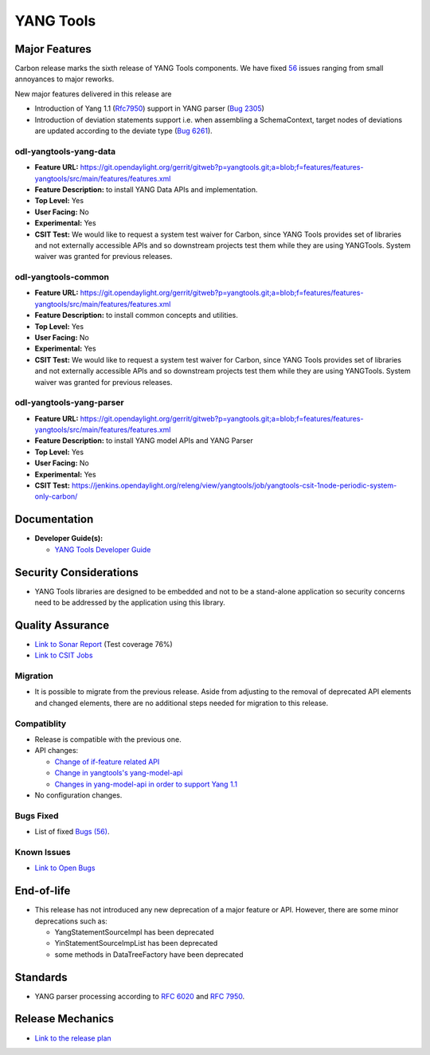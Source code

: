 ==========
YANG Tools
==========

Major Features
==============

Carbon release marks the sixth release of YANG Tools components. We have fixed `56 <https://bugs.opendaylight.org/buglist.cgi?bug_severity=blocker&bug_severity=critical&bug_severity=major&bug_severity=normal&bug_severity=minor&bug_severity=trivial&bug_severity=enhancement&columnlist=product%2Ccomponent%2Cassigned_to%2Cbug_severity%2Ccf_issue_type%2Cshort_desc%2Cbug_status%2Cpriority%2Cdeadline%2Ccf_target_milestone&component=General&f1=cf_target_milestone&known_name=Carbon%3A%20Yangtools&list_id=78630&o1=substring&order=bug_id&product=yangtools&query_based_on=Carbon%3A%20Yangtools&query_format=advanced&resolution=FIXED&v1=Carbon>`_ issues ranging from small annoyances to major reworks.

New major features delivered in this release are

* Introduction of Yang 1.1 (`Rfc7950 <https://tools.ietf.org/html/rfc7950>`_)
  support in YANG parser
  (`Bug 2305 <https://bugs.opendaylight.org/show_bug.cgi?id=2305>`_)
* Introduction of deviation statements support i.e. when assembling a
  SchemaContext, target nodes of deviations are updated according to the deviate
  type (`Bug 6261 <https://bugs.opendaylight.org/show_bug.cgi?id=6261>`_).

odl-yangtools-yang-data
-----------------------

* **Feature URL:** https://git.opendaylight.org/gerrit/gitweb?p=yangtools.git;a=blob;f=features/features-yangtools/src/main/features/features.xml
* **Feature Description:** to install YANG Data APIs and implementation.
* **Top Level:** Yes
* **User Facing:** No
* **Experimental:** Yes
* **CSIT Test:** We would like to request a system test waiver for Carbon, since
  YANG Tools provides set of libraries and not externally accessible APIs and so
  downstream projects test them while they are using YANGTools. System waiver
  was granted for previous releases.

odl-yangtools-common
--------------------

* **Feature URL:** https://git.opendaylight.org/gerrit/gitweb?p=yangtools.git;a=blob;f=features/features-yangtools/src/main/features/features.xml
* **Feature Description:** to install common concepts and utilities.
* **Top Level:** Yes
* **User Facing:** No
* **Experimental:** Yes
* **CSIT Test:** We would like to request a system test waiver for Carbon, since
  YANG Tools provides set of libraries and not externally accessible APIs and so
  downstream projects test them while they are using YANGTools. System waiver
  was granted for previous releases.

odl-yangtools-yang-parser
-------------------------

* **Feature URL:** https://git.opendaylight.org/gerrit/gitweb?p=yangtools.git;a=blob;f=features/features-yangtools/src/main/features/features.xml
* **Feature Description:** to install YANG model APIs and YANG Parser
* **Top Level:** Yes
* **User Facing:** No
* **Experimental:** Yes
* **CSIT Test:** https://jenkins.opendaylight.org/releng/view/yangtools/job/yangtools-csit-1node-periodic-system-only-carbon/

Documentation
=============
* **Developer Guide(s):**

  * `YANG Tools Developer Guide
    <http://docs.opendaylight.org/en/latest/developer-guide/yang-tools.html>`_

Security Considerations
=======================

* YANG Tools libraries are designed to be embedded and not to be a stand-alone
  application so security concerns need to be addressed by the application
  using this library.

Quality Assurance
=================

* `Link to Sonar Report <https://sonar.opendaylight.org/overview?id=13079>`_
  (Test coverage 76%)
* `Link to CSIT Jobs
  <https://jenkins.opendaylight.org/releng/view/yangtools/job/yangtools-csit-1node-periodic-system-only-carbon/>`_

Migration
---------

* It is possible to migrate from the previous release. Aside from adjusting to
  the removal of deprecated API elements and changed elements, there are no
  additional steps needed for migration to this release.

Compatiblity
------------

* Release is compatible with the previous one.
* API changes:

  * `Change of if-feature related API
    <https://wiki.opendaylight.org/view/Weather#Yangtools:_Change_of_if-feature_related_API>`_
  * `Change in yangtools's yang-model-api
    <https://wiki.opendaylight.org/view/Weather#Change_in_yangtools.27s_yang-model-api>`_
  * `Changes in yang-model-api in order to support Yang 1.1
    <https://bugs.opendaylight.org/show_bug.cgi?id=6989>`_
* No configuration changes.

Bugs Fixed
----------

* List of fixed `Bugs (56)
  <https://bugs.opendaylight.org/buglist.cgi?bug_severity=blocker&bug_severity=critical&bug_severity=major&bug_severity=normal&bug_severity=minor&bug_severity=trivial&bug_severity=enhancement&columnlist=product%2Ccomponent%2Cassigned_to%2Cbug_severity%2Ccf_issue_type%2Cshort_desc%2Cbug_status%2Cpriority%2Cdeadline%2Ccf_target_milestone&component=General&f1=cf_target_milestone&known_name=Carbon%3A%20Yangtools&list_id=78630&o1=substring&order=bug_id&product=yangtools&query_based_on=Carbon%3A%20Yangtools&query_format=advanced&resolution=FIXED&v1=Carbon>`_.

Known Issues
------------

* `Link to Open Bugs
  <https://bugs.opendaylight.org/buglist.cgi?bug_severity=blocker&bug_severity=critical&bug_severity=major&bug_severity=normal&bug_severity=minor&bug_severity=trivial&bug_severity=enhancement&columnlist=product%2Ccomponent%2Cassigned_to%2Cbug_severity%2Ccf_issue_type%2Cshort_desc%2Cbug_status%2Cpriority%2Cdeadline%2Ccf_target_milestone&component=General&f1=cf_target_milestone&known_name=Carbon%3A%20Yangtools&list_id=78805&o1=substring&product=yangtools&query_based_on=Carbon%3A%20Yangtools&query_format=advanced&resolution=---&v1=Carbon>`_

End-of-life
===========

* This release has not introduced any new deprecation of a major feature or API.
  However, there are some minor deprecations such as:

  * YangStatementSourceImpl has been deprecated
  * YinStatementSourceImpList has been deprecated
  * some methods in DataTreeFactory have been deprecated

Standards
=========

* YANG parser processing according to
  `RFC 6020 <https://tools.ietf.org/html/rfc6020>`_ and
  `RFC 7950 <https://tools.ietf.org/html/rfc7950>`_.

Release Mechanics
=================

* `Link to the release plan <https://wiki.opendaylight.org/view/YANG_Tools:Carbon:Release_Plan>`_
